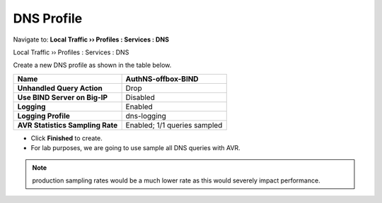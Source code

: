 DNS Profile
~~~~~~~~~~~~~~~~~~~~~~~~~

Navigate to: **Local Traffic  ››  Profiles : Services : DNS**

Local Traffic  ››  Profiles : Services : DNS

Create a new DNS profile as shown in the table below.


+------------------------------------+--------------------------------+
| **Name**                           | AuthNS-offbox-BIND             |
+====================================+================================+
| **Unhandled Query Action**         | Drop                           |
+------------------------------------+--------------------------------+
| **Use BIND Server on Big-IP**      | Disabled                       |
+------------------------------------+--------------------------------+
| **Logging**                        | Enabled                        |
+------------------------------------+--------------------------------+
| **Logging Profile**                | dns-logging                    |
+------------------------------------+--------------------------------+
| **AVR Statistics Sampling Rate**   | Enabled; 1/1 queries sampled   |
+------------------------------------+--------------------------------+

* Click **Finished** to create.
* For lab purposes, we are going to use sample all DNS queries with AVR.

.. NOTE:: production sampling rates would be a much lower rate
   as this would severely impact performance.

.. |image0| image:: /_static/class2/image2.png
   :width: 5.30972in
   :height: 2.02776in
.. |image1| image:: /_static/class2/image4.png
   :width: 3.93000in
   :height: 3.05000in
.. |image2| image:: /_static/class2/image5.png
   :width: 2.66667in
   :height: 1.41319in
.. |image3| image:: /_static/class2/image6.png
   :width: 3.23729in
   :height: 2.35556in
.. |image4| image:: /_static/class2/image7.png
   :width: 3.96000in
   :height: 1.71000in
